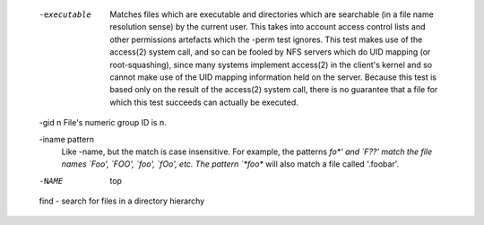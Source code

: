        -executable
              Matches files which are executable and directories which are
              searchable (in a file name resolution sense) by the current
              user.  This takes into account access control lists and other
              permissions artefacts which the -perm test ignores.  This test
              makes use of the access(2) system call, and so can be fooled
              by NFS servers which do UID mapping (or root-squashing), since
              many systems implement access(2) in the client's kernel and so
              cannot make use of the UID mapping information held on the
              server.  Because this test is based only on the result of the
              access(2) system call, there is no guarantee that a file for
              which this test succeeds can actually be executed.

       -gid n File's numeric group ID is n.

       -iname pattern
              Like -name, but the match is case insensitive.  For example,
              the patterns `fo*' and `F??' match the file names `Foo',
              `FOO', `foo', `fOo', etc.  The pattern `*foo*` will also match
              a file called '.foobar'.
       -NAME         top
       find - search for files in a directory hierarchy
